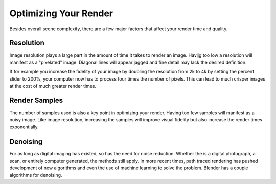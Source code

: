 Optimizing Your Render
====
Besides overall scene complexity, there are a few major factors that affect your render time and quality.

Resolution
----
Image resolution plays a large part in the amount of time it takes to render an image. Havijg too low a resolution will manifest as a "pixelated" image. Diagonal lines will appear jagged and fine detail may lack the desired definition.

If for example you increase the fidelity of your image by doubling the resolution from 2k to 4k by setting the percent slider to 200%, your computer now has to process four times the number of pixels. This can lead to much crisper images at the cost of much greater render times.

Render Samples
----
The number of samples used is also a key point in optimizing your render. Having too few samples will manifest as a noisy image. Like image resolution, increasing the samples will improve visual fidelity but also increase the render times exponentially.

Denoising
----
For as long as digital imaging has existed, so has the need for noise reduction. Whether the is a digital photograph, a scan, or entirely computer generated, the methods still apply. In more recent times, path traced rendering has pushed development of new algorithms and even the use of machine learning to solve the problem.
Blender has a couple algorithms for denoising.
